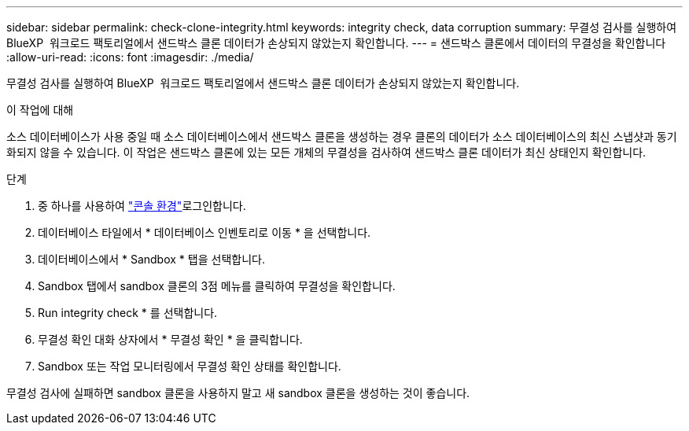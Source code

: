 ---
sidebar: sidebar 
permalink: check-clone-integrity.html 
keywords: integrity check, data corruption 
summary: 무결성 검사를 실행하여 BlueXP  워크로드 팩토리얼에서 샌드박스 클론 데이터가 손상되지 않았는지 확인합니다. 
---
= 샌드박스 클론에서 데이터의 무결성을 확인합니다
:allow-uri-read: 
:icons: font
:imagesdir: ./media/


[role="lead"]
무결성 검사를 실행하여 BlueXP  워크로드 팩토리얼에서 샌드박스 클론 데이터가 손상되지 않았는지 확인합니다.

.이 작업에 대해
소스 데이터베이스가 사용 중일 때 소스 데이터베이스에서 샌드박스 클론을 생성하는 경우 클론의 데이터가 소스 데이터베이스의 최신 스냅샷과 동기화되지 않을 수 있습니다. 이 작업은 샌드박스 클론에 있는 모든 개체의 무결성을 검사하여 샌드박스 클론 데이터가 최신 상태인지 확인합니다.

.단계
. 중 하나를 사용하여 link:https://docs.netapp.com/us-en/workload-setup-admin/console-experiences.html["콘솔 환경"^]로그인합니다.
. 데이터베이스 타일에서 * 데이터베이스 인벤토리로 이동 * 을 선택합니다.
. 데이터베이스에서 * Sandbox * 탭을 선택합니다.
. Sandbox 탭에서 sandbox 클론의 3점 메뉴를 클릭하여 무결성을 확인합니다.
. Run integrity check * 를 선택합니다.
. 무결성 확인 대화 상자에서 * 무결성 확인 * 을 클릭합니다.
. Sandbox 또는 작업 모니터링에서 무결성 확인 상태를 확인합니다.


무결성 검사에 실패하면 sandbox 클론을 사용하지 말고 새 sandbox 클론을 생성하는 것이 좋습니다.
